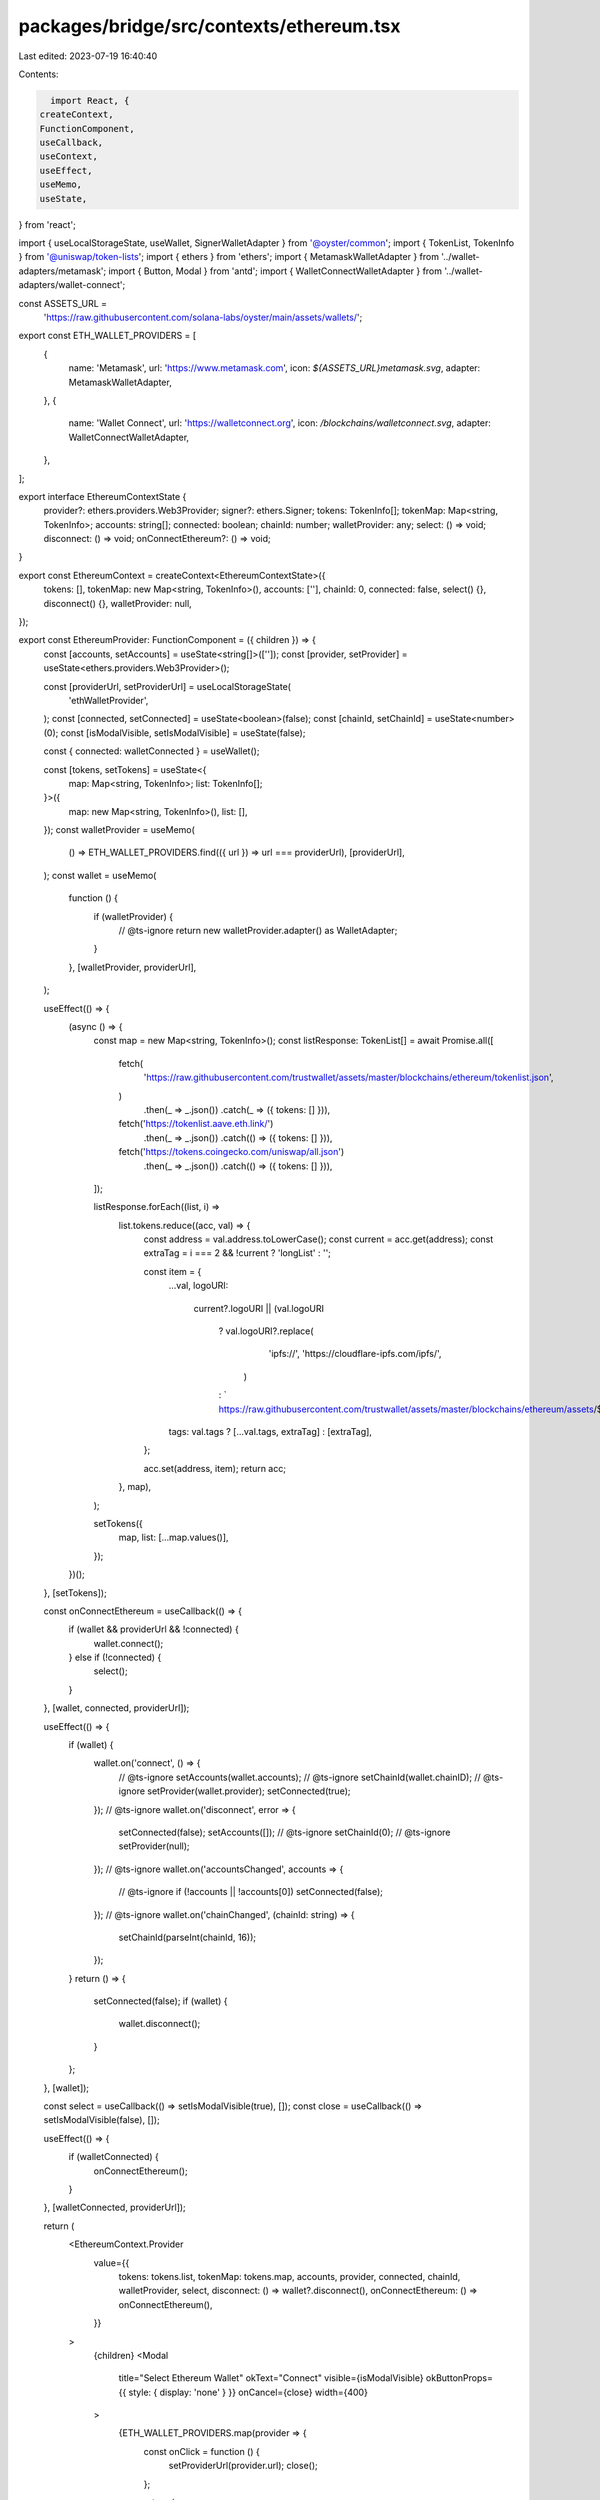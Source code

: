packages/bridge/src/contexts/ethereum.tsx
=========================================

Last edited: 2023-07-19 16:40:40

Contents:

.. code-block:: tsx

    import React, {
  createContext,
  FunctionComponent,
  useCallback,
  useContext,
  useEffect,
  useMemo,
  useState,
} from 'react';

import { useLocalStorageState, useWallet, SignerWalletAdapter } from '@oyster/common';
import { TokenList, TokenInfo } from '@uniswap/token-lists';
import { ethers } from 'ethers';
import { MetamaskWalletAdapter } from '../wallet-adapters/metamask';
import { Button, Modal } from 'antd';
import { WalletConnectWalletAdapter } from '../wallet-adapters/wallet-connect';

const ASSETS_URL =
  'https://raw.githubusercontent.com/solana-labs/oyster/main/assets/wallets/';
export const ETH_WALLET_PROVIDERS = [
  {
    name: 'Metamask',
    url: 'https://www.metamask.com',
    icon: `${ASSETS_URL}metamask.svg`,
    adapter: MetamaskWalletAdapter,
  },
  {
    name: 'Wallet Connect',
    url: 'https://walletconnect.org',
    icon: `/blockchains/walletconnect.svg`,
    adapter: WalletConnectWalletAdapter,
  },
];

export interface EthereumContextState {
  provider?: ethers.providers.Web3Provider;
  signer?: ethers.Signer;
  tokens: TokenInfo[];
  tokenMap: Map<string, TokenInfo>;
  accounts: string[];
  connected: boolean;
  chainId: number;
  walletProvider: any;
  select: () => void;
  disconnect: () => void;
  onConnectEthereum?: () => void;
}

export const EthereumContext = createContext<EthereumContextState>({
  tokens: [],
  tokenMap: new Map<string, TokenInfo>(),
  accounts: [''],
  chainId: 0,
  connected: false,
  select() {},
  disconnect() {},
  walletProvider: null,
});

export const EthereumProvider: FunctionComponent = ({ children }) => {
  const [accounts, setAccounts] = useState<string[]>(['']);
  const [provider, setProvider] = useState<ethers.providers.Web3Provider>();

  const [providerUrl, setProviderUrl] = useLocalStorageState(
    'ethWalletProvider',
  );
  const [connected, setConnected] = useState<boolean>(false);
  const [chainId, setChainId] = useState<number>(0);
  const [isModalVisible, setIsModalVisible] = useState(false);

  const { connected: walletConnected } = useWallet();

  const [tokens, setTokens] = useState<{
    map: Map<string, TokenInfo>;
    list: TokenInfo[];
  }>({
    map: new Map<string, TokenInfo>(),
    list: [],
  });
  const walletProvider = useMemo(
    () => ETH_WALLET_PROVIDERS.find(({ url }) => url === providerUrl),
    [providerUrl],
  );
  const wallet = useMemo(
    function () {
      if (walletProvider) {
        // @ts-ignore
        return new walletProvider.adapter() as WalletAdapter;
      }
    },
    [walletProvider, providerUrl],
  );

  useEffect(() => {
    (async () => {
      const map = new Map<string, TokenInfo>();
      const listResponse: TokenList[] = await Promise.all([
        fetch(
          'https://raw.githubusercontent.com/trustwallet/assets/master/blockchains/ethereum/tokenlist.json',
        )
          .then(_ => _.json())
          .catch(_ => ({ tokens: [] })),
        fetch('https://tokenlist.aave.eth.link/')
          .then(_ => _.json())
          .catch(() => ({ tokens: [] })),
        fetch('https://tokens.coingecko.com/uniswap/all.json')
          .then(_ => _.json())
          .catch(() => ({ tokens: [] })),
      ]);

      listResponse.forEach((list, i) =>
        list.tokens.reduce((acc, val) => {
          const address = val.address.toLowerCase();
          const current = acc.get(address);
          const extraTag = i === 2 && !current ? 'longList' : '';

          const item = {
            ...val,
            logoURI:
              current?.logoURI ||
              (val.logoURI
                ? val.logoURI?.replace(
                    'ipfs://',
                    'https://cloudflare-ipfs.com/ipfs/',
                  )
                : ` https://raw.githubusercontent.com/trustwallet/assets/master/blockchains/ethereum/assets/${val.address}/logo.png`),
            tags: val.tags ? [...val.tags, extraTag] : [extraTag],
          };

          acc.set(address, item);
          return acc;
        }, map),
      );

      setTokens({
        map,
        list: [...map.values()],
      });
    })();
  }, [setTokens]);

  const onConnectEthereum = useCallback(() => {
    if (wallet && providerUrl && !connected) {
      wallet.connect();
    } else if (!connected) {
      select();
    }
  }, [wallet, connected, providerUrl]);

  useEffect(() => {
    if (wallet) {
      wallet.on('connect', () => {
        // @ts-ignore
        setAccounts(wallet.accounts);
        // @ts-ignore
        setChainId(wallet.chainID);
        // @ts-ignore
        setProvider(wallet.provider);
        setConnected(true);
      });
      // @ts-ignore
      wallet.on('disconnect', error => {
        setConnected(false);
        setAccounts([]);
        // @ts-ignore
        setChainId(0);
        // @ts-ignore
        setProvider(null);
      });
      // @ts-ignore
      wallet.on('accountsChanged', accounts => {
        // @ts-ignore
        if (!accounts || !accounts[0]) setConnected(false);
      });
      // @ts-ignore
      wallet.on('chainChanged', (chainId: string) => {
        setChainId(parseInt(chainId, 16));
      });
    }
    return () => {
      setConnected(false);
      if (wallet) {
        wallet.disconnect();
      }
    };
  }, [wallet]);

  const select = useCallback(() => setIsModalVisible(true), []);
  const close = useCallback(() => setIsModalVisible(false), []);

  useEffect(() => {
    if (walletConnected) {
      onConnectEthereum();
    }
  }, [walletConnected, providerUrl]);

  return (
    <EthereumContext.Provider
      value={{
        tokens: tokens.list,
        tokenMap: tokens.map,
        accounts,
        provider,
        connected,
        chainId,
        walletProvider,
        select,
        disconnect: () => wallet?.disconnect(),
        onConnectEthereum: () => onConnectEthereum(),
      }}
    >
      {children}
      <Modal
        title="Select Ethereum Wallet"
        okText="Connect"
        visible={isModalVisible}
        okButtonProps={{ style: { display: 'none' } }}
        onCancel={close}
        width={400}
      >
        {ETH_WALLET_PROVIDERS.map(provider => {
          const onClick = function () {
            setProviderUrl(provider.url);
            close();
          };

          return (
            <Button
              key={provider.url}
              size="large"
              type={providerUrl === provider.url ? 'primary' : 'ghost'}
              onClick={onClick}
              icon={
                <img
                  alt={`${provider.name}`}
                  width={20}
                  height={20}
                  src={provider.icon}
                  style={{ marginRight: 8 }}
                />
              }
              style={{
                display: 'block',
                width: '100%',
                textAlign: 'left',
                marginBottom: 8,
              }}
            >
              {provider.name}
            </Button>
          );
        })}
      </Modal>
    </EthereumContext.Provider>
  );
};

export const useEthereum = () => {
  const context = useContext(EthereumContext);
  return context;
};


